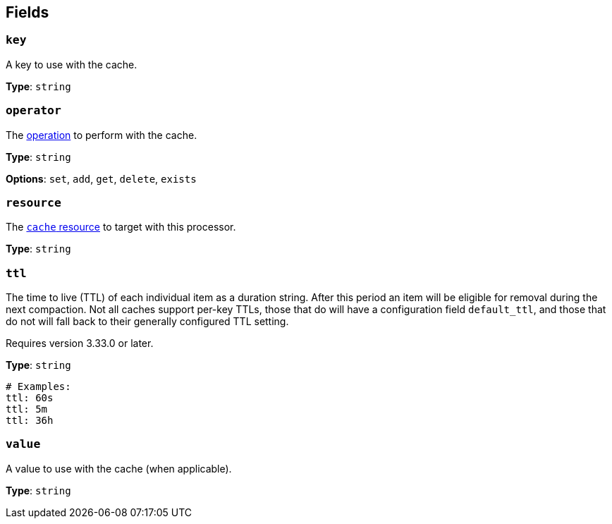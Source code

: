 // This content is autogenerated. Do not edit manually. To override descriptions, use the doc-tools CLI with the --overrides option: https://redpandadata.atlassian.net/wiki/spaces/DOC/pages/1247543314/Generate+reference+docs+for+Redpanda+Connect

== Fields

=== `key`

A key to use with the cache.


*Type*: `string`

=== `operator`

The <<operators, operation>> to perform with the cache.

*Type*: `string`

*Options*: `set`, `add`, `get`, `delete`, `exists`

=== `resource`

The xref:components:caches/about.adoc[`cache` resource] to target with this processor.

*Type*: `string`

=== `ttl`

The time to live (TTL) of each individual item as a duration string. After this period an item will be eligible for removal during the next compaction. Not all caches support per-key TTLs, those that do will have a configuration field `default_ttl`, and those that do not will fall back to their generally configured TTL setting.


ifndef::env-cloud[]
Requires version 3.33.0 or later.
endif::[]

*Type*: `string`

[source,yaml]
----
# Examples:
ttl: 60s
ttl: 5m
ttl: 36h
----

=== `value`

A value to use with the cache (when applicable).


*Type*: `string`


